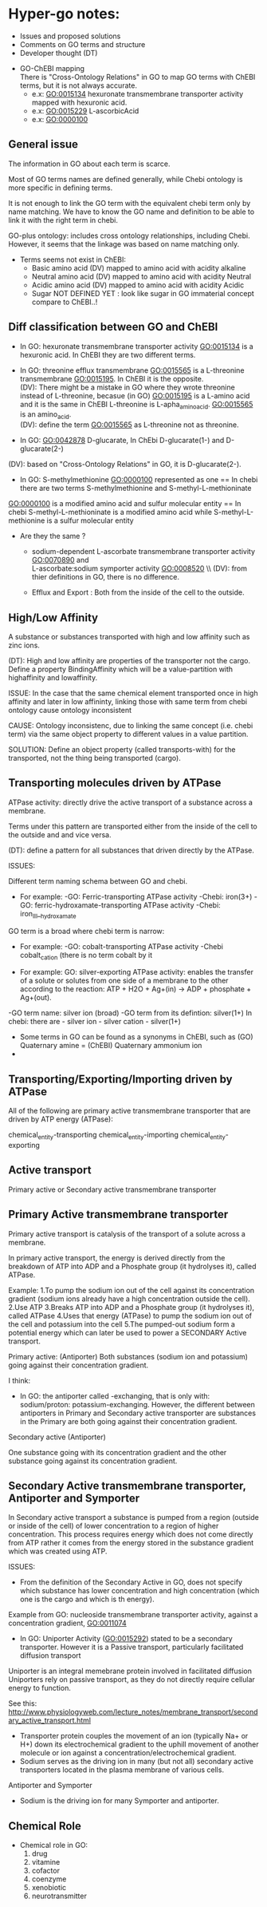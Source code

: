 * Hyper-go notes: 
     * Issues and proposed solutions 
     * Comments on GO terms and structure 
     * Developer thought (DT)


 * GO-ChEBI mapping \\
  There is "Cross-Ontology Relations" in GO to map GO terms with ChEBI terms, but it is not always accurate.
   + e.x: GO:0015134 hexuronate transmembrane transporter activity  mapped with hexuronic acid.
   + e.x: GO:0015229 L-ascorbicAcid
   + e.x: GO:0000100

** General issue

The information in GO about each term is scarce. 

Most of GO terms names are defined generally, while Chebi ontology is more specific in defining terms.

It is not enough to link the GO term with the equivalent chebi term only by name matching. We have to know the GO name and definition to be able to link it with the right term in chebi. 

GO-plus ontology: includes cross ontology relationships, including Chebi. However, it seems that the linkage was based on name matching only.

 * Terms seems not exist in ChEBI:
   + Basic amino acid	(DV) mapped to amino acid with acidity alkaline
   + Neutral amino acid	(DV) mapped to amino acid with acidity Neutral
   + Acidic amino acid	(DV) mapped to amino acid with acidity Acidic
   + Sugar              NOT DEFINED YET : look like sugar in GO immaterial concept compare to ChEBI..! 
 

** Diff classification between GO and ChEBI

  + In GO: hexuronate transmembrane transporter activity GO:0015134 is a hexuronic acid. In ChEBI they are two different terms.
  
  + In GO: threonine efflux transmembrane GO:0015565 is a L-threonine transmembrane GO:0015195. In ChEBI it is the opposite. \\
   (DV): There might be a mistake in GO where they wrote threonine instead of L-threonine, becasue (in GO) GO:0015195 is a L-amino acid and it is the same in ChEBI L-threonine is L-apha_amino_acid. GO:0015565 is an amino_acid. \\
   (DV): define the term GO:0015565 as L-threonine not as threonine.

  + In GO: GO:0042878 D-glucarate, In ChEbi D-glucarate(1-) and D-glucarate(2-)
  (DV): based on "Cross-Ontology Relations" in GO,  it is D-glucarate(2-).
  
  +  In GO: S-methylmethionine GO:0000100 represented as one == In chebi there are two terms S-methylmethionine and S-methyl-L-methioninate \\
  GO:0000100 is a modified amino acid and sulfur molecular entity == In chebi S-methyl-L-methioninate is a modified amino acid while S-methyl-L-methionine is a sulfur molecular entity

 * Are they the same ?
  + sodium-dependent L-ascorbate transmembrane transporter activity  GO:0070890   and \\ 
    L-ascorbate:sodium symporter activity  GO:0008520 \\ (DV): from thier definitions in GO, there is no difference.
   
  + Efflux and Export : Both from the inside of the cell to the outside.

** High/Low Affinity
A substance or substances transported with high and low affinity such as zinc ions.

(DT): High and low affinity are properties of the transporter not the cargo.
      Define a property BindingAffinity which will be a value-partition with highaffinity and lowaffinity.

ISSUE: In the case that the same chemical element transported once in high affinity and later in low affininty, linking those with same term from chebi ontology cause ontology inconsistent

CAUSE: Ontology inconsistenc, due to linking the same concept (i.e. chebi term) via the same object property to different values in a value partition.

SOLUTION: Define an object property (called transports-with) for the transported, not the thing being transported (cargo).

** Transporting molecules driven by ATPase

ATPase activity: directly drive the active transport of a substance across a membrane. 

Terms under this pattern are transported either from the inside of the cell to the outside and and vice versa.

(DT): define a pattern for all substances that driven directly by the ATPase.

ISSUES:

Different term naming schema between GO and chebi. 
 * For example: -GO:     Ferric-transporting ATPase activity
		-Chebi:  iron(3+)
		-GO:     ferric-hydroxamate-transporting ATPase activity
		-Chebi:  iron_III__hydroxamate

GO term is a broad where chebi term is narrow:
 * For example: -GO:   cobalt-transporting ATPase activity
		-Chebi cobalt_cation  (there is no term cobalt by it

 * For example:  GO:  silver-exporting ATPase activity: enables the transfer of a solute or solutes from one side of a membrane to the other according to the reaction: ATP + H2O + Ag+(in) -> ADP + phosphate + Ag+(out). 
   
-GO term name: silver ion (broad)
-GO term from its defintion: silver(1+)
In chebi: there are  - silver ion  - silver cation   - silver(1+)

 * َSome terms in GO can be found as a synonyms in ChEBI, such as  (GO) Quaternary amine = (ChEBI) Quaternary ammonium ion
 * 

** Transporting/Exporting/Importing driven by ATPase

All of the following are primary active transmembrane transporter that are driven by ATP energy (ATPase):

chemical_entity-transporting
chemical_entity-importing
chemical_entity-exporting

** Active transport
 
 Primary active or Secondary active transmembrane transporter

** Primary Active transmembrane transporter

Primary active transport is catalysis of the transport of a solute across a membrane.

In primary active transport, the energy is derived directly from the breakdown of ATP into ADP and a Phosphate group (it hydrolyses it), called ATPase.

Example: 
	1.To pump the sodium ion out of the cell against its concentration gradient (sodium ions already have a high concentration outside the cell).
	2.Use ATP
	3.Breaks ATP into ADP and a Phosphate group (it hydrolyses it), called ATPase
	4.Uses that energy (ATPase) to pump the sodium ion out of the cell and potassium into the cell
	5.The pumped-out sodium form a potential energy which can later be used to power a SECONDARY Active transport. 

Primary active: (Antiporter)
Both substances (sodium ion and potassium) going against their concentration gradient.

I think: 
 * In GO: the antiporter called -exchanging, that is only with: sodium/proton: potassium-exchanging. 
   However, the different between antiporters in Primary and Secondary active transporter are substances in the Primary are both going against their concentration gradient.
   
Secondary active (Antiporter)

One substance going with its concentration gradient and the other substance going against its concentration gradient.

** Secondary Active transmembrane transporter, Antiporter and Symporter 

In Secondary active transport a substance is pumped from a region (outside or inside of the cell) of lower concentration to a region of higher concentration. 
This process requires energy which does not come directly from ATP rather it comes from the energy stored in the substance gradient which was created using ATP. 

ISSUES:
	* From the definition of the Secondary Active in GO, does not specify which substance has lower concentration and high concentration (which one is the cargo and which is th energy).
	Example from GO: nucleoside transmembrane transporter activity, against a concentration gradient, GO:0011074 
 	
	* In GO: Uniporter Activity (GO:0015292) stated to be a secondary transporter. However it is a Passive transport, particularly facilitated diffusion transport 
	Uniporter is an integral memebrane protein involved in facilitated diffusion
	Uniporters rely on passive transport, as they do not directly require cellular energy to function.

See this: http://www.physiologyweb.com/lecture_notes/membrane_transport/secondary_active_transport.html
    
   * Transporter protein couples the movement of an ion (typically Na+ or H+) down its electrochemical gradient to the uphill movement of another molecule 
     or ion against a concentration/electrochemical gradient.
   * Sodium serves as the driving ion in many (but not all) secondary active transporters located in the plasma membrane of various cells.

Antiporter and Symporter
  * Sodium is the driving ion for many Symporter and antiporter.


** Chemical Role


 * Chemical role in GO:
    1. drug
    2. vitamine
    3. cofactor
    4. coenzyme
    5. xenobiotic
    6. neurotransmitter

  * xenobiotic transmembrane transporter activity (GO:0042910)  is NOT a drug
  * xenobiotic transmembrane transporter activity (GO:0008559)  has role some drug,   Is this an enzyme EC 3.6.3.44 ?  Catalysing transmembrane movement of substances
